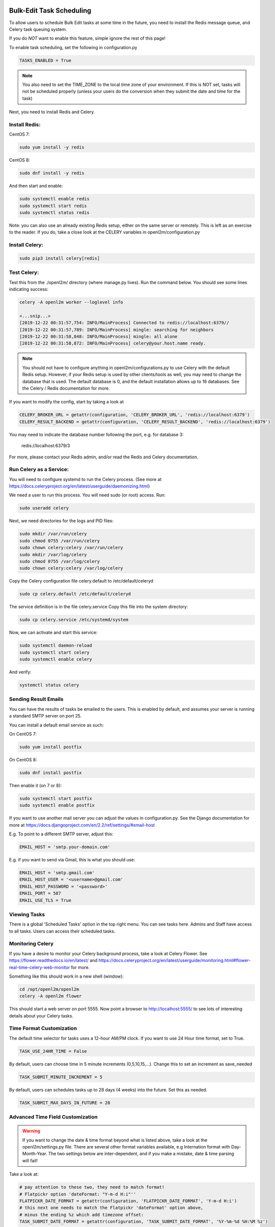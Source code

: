 .. image:: ../_static/openl2m_logo.png

=========================
Bulk-Edit Task Scheduling
=========================

To allow users to schedule Bulk Edit tasks at some time in the future,
you need to install the Redis message queue, and Celery task queuing system.

If you do *NOT* want to enable this feature, simple ignore the rest of this page!

To enable task scheduling, set the following in configuration.py

.. code-block:: bash

  TASKS_ENABLED = True

.. note::

  You also need to set the TIME_ZONE to the local time zone of your environment.
  If this is NOT set, tasks will not be scheduled properly (unless your users do the conversion
  when they submit the date and time for the task)


Next, you need to install Redis and Celery.

Install Redis:
--------------

CentOS 7:

.. code-block:: bash

  sudo yum install -y redis

CentOS 8:

.. code-block:: bash

  sudo dnf install -y redis

And then start and enable:

.. code-block:: bash

  sudo systemctl enable redis
  sudo systemctl start redis
  sudo systemctl status redis

Note: you can also use an already existing Redis setup, either on the same server or remotely.
This is left as an exercise to the reader. If you do, take a close look at the
CELERY variables in openl2m/configuration.py

Install Celery:
---------------

.. code-block:: bash

  sudo pip3 install celery[redis]

Test Celery:
------------

Test this from the ./openl2m/ directory (where manage.py lives).
Run the command below. You should see some lines indicating success:

.. code-block:: bash

  celery -A openl2m worker --loglevel info

  <...snip...>
  [2019-12-22 00:31:57,754: INFO/MainProcess] Connected to redis://localhost:6379//
  [2019-12-22 00:31:57,789: INFO/MainProcess] mingle: searching for neighbors
  [2019-12-22 00:31:58,848: INFO/MainProcess] mingle: all alone
  [2019-12-22 00:31:58,872: INFO/MainProcess] celery@your.host.name ready.

.. note::

  You should not have to configure anything in openl2m/configurations.py to use
  Celery with the default Redis setup. However, if your Redis setup is used by other
  clients/tools as well, you may need to change the database that is used.
  The default database is 0, and the default installation allows up to 16 databases.
  See the Celery / Redis documentation for more.

If you want to modify the config, start by taking a look at

.. code-block:: bash

  CELERY_BROKER_URL = getattr(configuration, 'CELERY_BROKER_URL', 'redis://localhost:6379')
  CELERY_RESULT_BACKEND = getattr(configuration, 'CELERY_RESULT_BACKEND', 'redis://localhost:6379')

You may need to indicate the database number following the port, e.g. for database 3:

  redis://localhost:6379/3

For more, please contact your Redis admin, and/or read the Redis and Celery documentation.


Run Celery as a Service:
------------------------

You will need to configure systemd to run the Celery process.
(See more at https://docs.celeryproject.org/en/latest/userguide/daemonizing.html)

We need a user to run this process. You will need sudo (or root) access. Run:

.. code-block:: bash

  sudo useradd celery

Next, we need directories for the logs and PID files:

.. code-block:: bash

  sudo mkdir /var/run/celery
  sudo chmod 0755 /var/run/celery
  sudo chown celery:celery /var/run/celery
  sudo mkdir /var/log/celery
  sudo chmod 0755 /var/log/celery
  sudo chown celery:celery /var/log/celery


Copy the Celery configuration file celery.default to /etc/default/celeryd

.. code-block:: bash

  sudo cp celery.default /etc/default/celeryd


The service definition is in the file celery.service
Copy this file into the system directory:

.. code-block:: bash

  sudo cp celery.service /etc/systemd/system

Now, we can activate and start this service:

.. code-block:: bash

  sudo systemctl daemon-reload
  sudo systemctl start celery
  sudo systemctl enable celery

And verify:

.. code-block:: bash

  systemctl status celery


Sending Result Emails
---------------------

You can have the results of tasks be emailed to the users. This is enabled by default,
and assumes your server is running a standard SMTP server on port 25.

You can install a default email service as such:

On CentOS 7:

.. code-block:: bash

  sudo yum install postfix

On CentOS 8:

.. code-block:: bash

  sudo dnf install postfix

Then enable it (on 7 or 8):

.. code-block:: bash

  sudo systemctl start postfix
  sudo systemctl enable postfix


If you want to use another mail server you can adjust the values in configuration.py.
See the Django documentation for more at
https://docs.djangoproject.com/en/2.2/ref/settings/#email-host

E.g. To point to a different SMTP server, adjust this:

.. code-block:: bash

  EMAIL_HOST = 'smtp.your-domain.com'

E.g. if you want to send via Gmail, this is what you should use:

.. code-block:: bash

  EMAIL_HOST = 'smtp.gmail.com'
  EMAIL_HOST_USER = '<username>@gmail.com'
  EMAIL_HOST_PASSWORD = '<password>'
  EMAIL_PORT = 587
  EMAIL_USE_TLS = True

Viewing Tasks
-------------

There is a global 'Scheduled Tasks' option in the top right menu. You can see tasks here.
Admins and Staff have access to all tasks. Users can access their scheduled tasks.


Monitoring Celery
-----------------

If you have a desire to monitor your Celery background process, take a look at Celery Flower.
See https://flower.readthedocs.io/en/latest/ and
https://docs.celeryproject.org/en/latest/userguide/monitoring.html#flower-real-time-celery-web-monitor
for more.

Something like this should work in a new shell (window):

.. code-block:: bash

  cd /opt/openl2m/openl2m
  celery -A openl2m flower

This should start a web server on port 5555. Now point a browser to
http://localhost:5555/ to see lots of interesting details about your Celery tasks.


Time Format Customization
-------------------------

The default time selector for tasks uses a 12-hour AM/PM clock. If you want to use 24 Hour time format, set to True.

.. code-block:: bash

  TASK_USE_24HR_TIME = False

By default, users can choose time in 5 minute increments (0,5,10,15,...). Change this to set an increment as save_needed

.. code-block:: bash

  TASK_SUBMIT_MINUTE_INCREMENT = 5

By default, users can schedules tasks up to 28 days (4 weeks) into the future. Set this as needed.

.. code-block:: bash

  TASK_SUBMIT_MAX_DAYS_IN_FUTURE = 28


Advanced Time Field Customization
---------------------------------

.. warning::

  If you want to change the date & time format beyond what is listed above, take a look at the openl2m/settings.py file.
  There are several other format variables available, e.g Internation format with Day-Month-Year. The two settings below
  are inter-dependent, and if you make a mistake, date & time parsing will fail!

Take a look at:

.. code-block:: bash

  # pay attention to these two, they need to match format!
  # Flatpickr option 'dateFormat: "Y-m-d H:i"''
  FLATPICKR_DATE_FORMAT = getattr(configuration, 'FLATPICKR_DATE_FORMAT', 'Y-m-d H:i')
  # this next one needs to match the Flatpickr 'dateFormat' option above,
  # minus the ending %z which add timezone offset:
  TASK_SUBMIT_DATE_FORMAT = getattr(configuration, 'TASK_SUBMIT_DATE_FORMAT', '%Y-%m-%d %H:%M %z')

See the following two pages for more:

* https://flatpickr.js.org/formatting/
* https://docs.python.org/3.6/library/datetime.html#strftime-strptime-behavior
